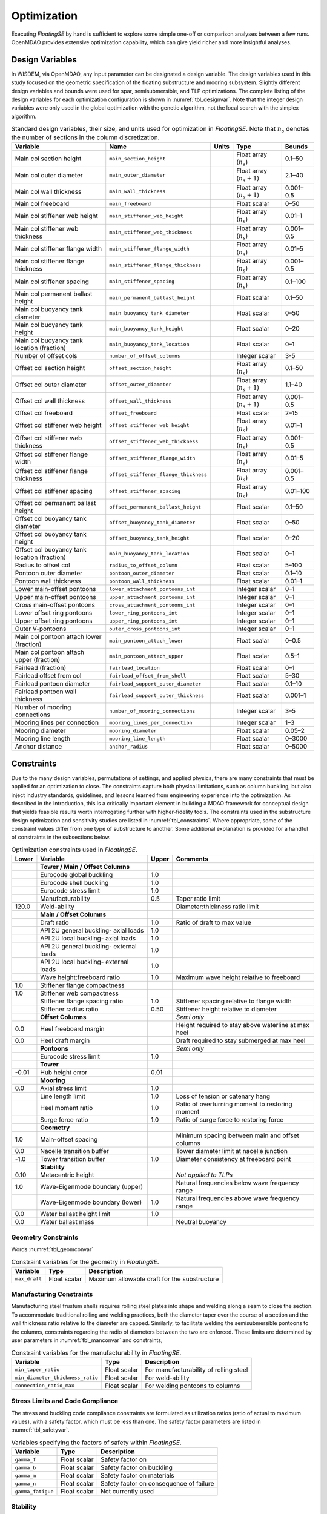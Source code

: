 .. _optimization-label:

Optimization
============

Executing *FloatingSE* by hand is sufficient to explore some simple
one-off or comparison analyses between a few runs. OpenMDAO provides
extensive optimization capability, which can give yield richer and more
insightful analyses.

Design Variables
----------------

In WISDEM, via OpenMDAO, any input parameter can be designated a design
variable. The design variables used in this study focused on the
geometric specification of the floating substructure and mooring
subsystem. Slightly different design variables and bounds were used for
spar, semisubmersible, and TLP optimizations. The complete listing of
the design variables for each optimization configuration is shown in
:numref:`tbl_designvar`. Note that the integer design variables were only
used in the global optimization with the genetic algorithm, not the
local search with the simplex algorithm.


.. _tbl_designvar:
.. table::
   Standard design variables, their size, and units used for optimization in *FloatingSE*. Note that :math:`n_s` denotes the number of sections in the column discretization.

   +------------------------------------------------+-----------------------------------------+-------------+-------------------------------+--------------+
   | **Variable**                                   | **Name**                                | **Units**   | **Type**                      | **Bounds**   |
   +================================================+=========================================+=============+===============================+==============+
   | Main col section height                        | ``main_section_height``                 |             | Float array (:math:`n_s`)     | 0.1–50       |
   +------------------------------------------------+-----------------------------------------+-------------+-------------------------------+--------------+
   | Main col outer diameter                        | ``main_outer_diameter``                 |             | Float array (:math:`n_s+1`)   | 2.1–40       |
   +------------------------------------------------+-----------------------------------------+-------------+-------------------------------+--------------+
   | Main col wall thickness                        | ``main_wall_thickness``                 |             | Float array (:math:`n_s+1`)   | 0.001–0.5    |
   +------------------------------------------------+-----------------------------------------+-------------+-------------------------------+--------------+
   | Main col freeboard                             | ``main_freeboard``                      |             | Float scalar                  | 0–50         |
   +------------------------------------------------+-----------------------------------------+-------------+-------------------------------+--------------+
   | Main col stiffener web height                  | ``main_stiffener_web_height``           |             | Float array (:math:`n_s`)     | 0.01–1       |
   +------------------------------------------------+-----------------------------------------+-------------+-------------------------------+--------------+
   | Main col stiffener web thickness               | ``main_stiffener_web_thickness``        |             | Float array (:math:`n_s`)     | 0.001–0.5    |
   +------------------------------------------------+-----------------------------------------+-------------+-------------------------------+--------------+
   | Main col stiffener flange width                | ``main_stiffener_flange_width``         |             | Float array (:math:`n_s`)     | 0.01–5       |
   +------------------------------------------------+-----------------------------------------+-------------+-------------------------------+--------------+
   | Main col stiffener flange thickness            | ``main_stiffener_flange_thickness``     |             | Float array (:math:`n_s`)     | 0.001–0.5    |
   +------------------------------------------------+-----------------------------------------+-------------+-------------------------------+--------------+
   | Main col stiffener spacing                     | ``main_stiffener_spacing``              |             | Float array (:math:`n_s`)     | 0.1–100      |
   +------------------------------------------------+-----------------------------------------+-------------+-------------------------------+--------------+
   | Main col permanent ballast height              | ``main_permanent_ballast_height``       |             | Float scalar                  | 0.1–50       |
   +------------------------------------------------+-----------------------------------------+-------------+-------------------------------+--------------+
   | Main col buoyancy tank diameter                | ``main_buoyancy_tank_diameter``         |             | Float scalar                  | 0–50         |
   +------------------------------------------------+-----------------------------------------+-------------+-------------------------------+--------------+
   | Main col buoyancy tank height                  | ``main_buoyancy_tank_height``           |             | Float scalar                  | 0–20         |
   +------------------------------------------------+-----------------------------------------+-------------+-------------------------------+--------------+
   | Main col buoyancy tank location (fraction)     | ``main_buoyancy_tank_location``         |             | Float scalar                  | 0–1          |
   +------------------------------------------------+-----------------------------------------+-------------+-------------------------------+--------------+
   | Number of offset cols                          | ``number_of_offset_columns``            |             | Integer scalar                | 3-5          |
   +------------------------------------------------+-----------------------------------------+-------------+-------------------------------+--------------+
   | Offset col section height                      | ``offset_section_height``               |             | Float array (:math:`n_s`)     | 0.1–50       |
   +------------------------------------------------+-----------------------------------------+-------------+-------------------------------+--------------+
   | Offset col outer diameter                      | ``offset_outer_diameter``               |             | Float array (:math:`n_s+1`)   | 1.1–40       |
   +------------------------------------------------+-----------------------------------------+-------------+-------------------------------+--------------+
   | Offset col wall thickness                      | ``offset_wall_thickness``               |             | Float array (:math:`n_s+1`)   | 0.001–0.5    |
   +------------------------------------------------+-----------------------------------------+-------------+-------------------------------+--------------+
   | Offset col freeboard                           | ``offset_freeboard``                    |             | Float scalar                  | 2–15         |
   +------------------------------------------------+-----------------------------------------+-------------+-------------------------------+--------------+
   | Offset col stiffener web height                | ``offset_stiffener_web_height``         |             | Float array (:math:`n_s`)     | 0.01–1       |
   +------------------------------------------------+-----------------------------------------+-------------+-------------------------------+--------------+
   | Offset col stiffener web thickness             | ``offset_stiffener_web_thickness``      |             | Float array (:math:`n_s`)     | 0.001–0.5    |
   +------------------------------------------------+-----------------------------------------+-------------+-------------------------------+--------------+
   | Offset col stiffener flange width              | ``offset_stiffener_flange_width``       |             | Float array (:math:`n_s`)     | 0.01–5       |
   +------------------------------------------------+-----------------------------------------+-------------+-------------------------------+--------------+
   | Offset col stiffener flange thickness          | ``offset_stiffener_flange_thickness``   |             | Float array (:math:`n_s`)     | 0.001–0.5    |
   +------------------------------------------------+-----------------------------------------+-------------+-------------------------------+--------------+
   | Offset col stiffener spacing                   | ``offset_stiffener_spacing``            |             | Float array (:math:`n_s`)     | 0.01–100     |
   +------------------------------------------------+-----------------------------------------+-------------+-------------------------------+--------------+
   | Offset col permanent ballast height            | ``offset_permanent_ballast_height``     |             | Float scalar                  | 0.1–50       |
   +------------------------------------------------+-----------------------------------------+-------------+-------------------------------+--------------+
   | Offset col buoyancy tank diameter              | ``offset_buoyancy_tank_diameter``       |             | Float scalar                  | 0–50         |
   +------------------------------------------------+-----------------------------------------+-------------+-------------------------------+--------------+
   | Offset col buoyancy tank height                | ``offset_buoyancy_tank_height``         |             | Float scalar                  | 0–20         |
   +------------------------------------------------+-----------------------------------------+-------------+-------------------------------+--------------+
   | Offset col buoyancy tank location (fraction)   | ``main_buoyancy_tank_location``         |             | Float scalar                  | 0–1          |
   +------------------------------------------------+-----------------------------------------+-------------+-------------------------------+--------------+
   | Radius to offset col                           | ``radius_to_offset_column``             |             | Float scalar                  | 5–100        |
   +------------------------------------------------+-----------------------------------------+-------------+-------------------------------+--------------+
   | Pontoon outer diameter                         | ``pontoon_outer_diameter``              |             | Float scalar                  | 0.1–10       |
   +------------------------------------------------+-----------------------------------------+-------------+-------------------------------+--------------+
   | Pontoon wall thickness                         | ``pontoon_wall_thickness``              |             | Float scalar                  | 0.01–1       |
   +------------------------------------------------+-----------------------------------------+-------------+-------------------------------+--------------+
   | Lower main-offset pontoons                     | ``lower_attachment_pontoons_int``       |             | Integer scalar                | 0–1          |
   +------------------------------------------------+-----------------------------------------+-------------+-------------------------------+--------------+
   | Upper main-offset pontoons                     | ``upper_attachment_pontoons_int``       |             | Integer scalar                | 0–1          |
   +------------------------------------------------+-----------------------------------------+-------------+-------------------------------+--------------+
   | Cross main-offset pontoons                     | ``cross_attachment_pontoons_int``       |             | Integer scalar                | 0–1          |
   +------------------------------------------------+-----------------------------------------+-------------+-------------------------------+--------------+
   | Lower offset ring pontoons                     | ``lower_ring_pontoons_int``             |             | Integer scalar                | 0–1          |
   +------------------------------------------------+-----------------------------------------+-------------+-------------------------------+--------------+
   | Upper offset ring pontoons                     | ``upper_ring_pontoons_int``             |             | Integer scalar                | 0–1          |
   +------------------------------------------------+-----------------------------------------+-------------+-------------------------------+--------------+
   | Outer V-pontoons                               | ``outer_cross_pontoons_int``            |             | Integer scalar                | 0–1          |
   +------------------------------------------------+-----------------------------------------+-------------+-------------------------------+--------------+
   | Main col pontoon attach lower (fraction)       | ``main_pontoon_attach_lower``           |             | Float scalar                  | 0–0.5        |
   +------------------------------------------------+-----------------------------------------+-------------+-------------------------------+--------------+
   | Main col pontoon attach upper (fraction)       | ``main_pontoon_attach_upper``           |             | Float scalar                  | 0.5–1        |
   +------------------------------------------------+-----------------------------------------+-------------+-------------------------------+--------------+
   | Fairlead (fraction)                            | ``fairlead_location``                   |             | Float scalar                  | 0–1          |
   +------------------------------------------------+-----------------------------------------+-------------+-------------------------------+--------------+
   | Fairlead offset from col                       | ``fairlead_offset_from_shell``          |             | Float scalar                  | 5–30         |
   +------------------------------------------------+-----------------------------------------+-------------+-------------------------------+--------------+
   | Fairlead pontoon diameter                      | ``fairlead_support_outer_diameter``     |             | Float scalar                  | 0.1–10       |
   +------------------------------------------------+-----------------------------------------+-------------+-------------------------------+--------------+
   | Fairlead pontoon wall thickness                | ``fairlead_support_outer_thickness``    |             | Float scalar                  | 0.001–1      |
   +------------------------------------------------+-----------------------------------------+-------------+-------------------------------+--------------+
   | Number of mooring connections                  | ``number_of_mooring_connections``       |             | Integer scalar                | 3–5          |
   +------------------------------------------------+-----------------------------------------+-------------+-------------------------------+--------------+
   | Mooring lines per connection                   | ``mooring_lines_per_connection``        |             | Integer scalar                | 1–3          |
   +------------------------------------------------+-----------------------------------------+-------------+-------------------------------+--------------+
   | Mooring diameter                               | ``mooring_diameter``                    |             | Float scalar                  | 0.05–2       |
   +------------------------------------------------+-----------------------------------------+-------------+-------------------------------+--------------+
   | Mooring line length                            | ``mooring_line_length``                 |             | Float scalar                  | 0–3000       |
   +------------------------------------------------+-----------------------------------------+-------------+-------------------------------+--------------+
   | Anchor distance                                | ``anchor_radius``                       |             | Float scalar                  | 0–5000       |
   +------------------------------------------------+-----------------------------------------+-------------+-------------------------------+--------------+



Constraints
-----------

Due to the many design variables, permutations of settings, and applied
physics, there are many constraints that must be applied for an
optimization to close. The constraints capture both physical
limitations, such as column buckling, but also inject industry
standards, guidelines, and lessons learned from engineering experience
into the optimization. As described in the Introduction, this is a
critically important element in building a MDAO framework for conceptual
design that yields feasible results worth interrogating further with
higher-fidelity tools. The constraints used in the substructure design
optimization and sensitivity studies are listed in :numref:`tbl_constraints`. Where appropriate, some of the constraint values
differ from one type of substructure to another. Some additional
explanation is provided for a handful of constraints in the subsections
below.


.. _tbl_constraints:
.. table::
   Optimization constraints used in *FloatingSE*.

   +-------------+-------------------------------------------+-------------+-------------------------------------------------------+
   | **Lower**   | **Variable**                              | **Upper**   | **Comments**                                          |
   +=============+===========================================+=============+=======================================================+
   |             | **Tower / Main / Offset Columns**         |             |                                                       |
   +-------------+-------------------------------------------+-------------+-------------------------------------------------------+
   |             | Eurocode global buckling                  | 1.0         |                                                       |
   +-------------+-------------------------------------------+-------------+-------------------------------------------------------+
   |             | Eurocode shell buckling                   | 1.0         |                                                       |
   +-------------+-------------------------------------------+-------------+-------------------------------------------------------+
   |             | Eurocode stress limit                     | 1.0         |                                                       |
   +-------------+-------------------------------------------+-------------+-------------------------------------------------------+
   |             | Manufacturability                         | 0.5         | Taper ratio limit                                     |
   +-------------+-------------------------------------------+-------------+-------------------------------------------------------+
   | 120.0       | Weld-ability                              |             | Diameter:thickness ratio limit                        |
   +-------------+-------------------------------------------+-------------+-------------------------------------------------------+
   |             | **Main / Offset Columns**                 |             |                                                       |
   +-------------+-------------------------------------------+-------------+-------------------------------------------------------+
   |             | Draft ratio                               | 1.0         | Ratio of draft to max value                           |
   +-------------+-------------------------------------------+-------------+-------------------------------------------------------+
   |             | API 2U general buckling- axial loads      | 1.0         |                                                       |
   +-------------+-------------------------------------------+-------------+-------------------------------------------------------+
   |             | API 2U local buckling- axial loads        | 1.0         |                                                       |
   +-------------+-------------------------------------------+-------------+-------------------------------------------------------+
   |             | API 2U general buckling- external loads   | 1.0         |                                                       |
   +-------------+-------------------------------------------+-------------+-------------------------------------------------------+
   |             | API 2U local buckling- external loads     | 1.0         |                                                       |
   +-------------+-------------------------------------------+-------------+-------------------------------------------------------+
   |             | Wave height:freeboard ratio               | 1.0         | Maximum wave height relative to freeboard             |
   +-------------+-------------------------------------------+-------------+-------------------------------------------------------+
   | 1.0         | Stiffener flange compactness              |             |                                                       |
   +-------------+-------------------------------------------+-------------+-------------------------------------------------------+
   | 1.0         | Stiffener web compactness                 |             |                                                       |
   +-------------+-------------------------------------------+-------------+-------------------------------------------------------+
   |             | Stiffener flange spacing ratio            | 1.0         | Stiffener spacing relative to flange width            |
   +-------------+-------------------------------------------+-------------+-------------------------------------------------------+
   |             | Stiffener radius ratio                    | 0.50        | Stiffener height relative to diameter                 |
   +-------------+-------------------------------------------+-------------+-------------------------------------------------------+
   |             | **Offset Columns**                        |             | *Semi only*                                           |
   +-------------+-------------------------------------------+-------------+-------------------------------------------------------+
   | 0.0         | Heel freeboard margin                     |             | Height required to stay above waterline at max heel   |
   +-------------+-------------------------------------------+-------------+-------------------------------------------------------+
   | 0.0         | Heel draft margin                         |             | Draft required to stay submerged at max heel          |
   +-------------+-------------------------------------------+-------------+-------------------------------------------------------+
   |             | **Pontoons**                              |             | *Semi only*                                           |
   +-------------+-------------------------------------------+-------------+-------------------------------------------------------+
   |             | Eurocode stress limit                     | 1.0         |                                                       |
   +-------------+-------------------------------------------+-------------+-------------------------------------------------------+
   |             | **Tower**                                 |             |                                                       |
   +-------------+-------------------------------------------+-------------+-------------------------------------------------------+
   | -0.01       | Hub height error                          | 0.01        |                                                       |
   +-------------+-------------------------------------------+-------------+-------------------------------------------------------+
   |             | **Mooring**                               |             |                                                       |
   +-------------+-------------------------------------------+-------------+-------------------------------------------------------+
   | 0.0         | Axial stress limit                        | 1.0         |                                                       |
   +-------------+-------------------------------------------+-------------+-------------------------------------------------------+
   |             | Line length limit                         | 1.0         | Loss of tension or catenary hang                      |
   +-------------+-------------------------------------------+-------------+-------------------------------------------------------+
   |             | Heel moment ratio                         | 1.0         | Ratio of overturning moment to restoring moment       |
   +-------------+-------------------------------------------+-------------+-------------------------------------------------------+
   |             | Surge force ratio                         | 1.0         | Ratio of surge force to restoring force               |
   +-------------+-------------------------------------------+-------------+-------------------------------------------------------+
   |             | **Geometry**                              |             |                                                       |
   +-------------+-------------------------------------------+-------------+-------------------------------------------------------+
   | 1.0         | Main-offset spacing                       |             | Minimum spacing between main and offset columns       |
   +-------------+-------------------------------------------+-------------+-------------------------------------------------------+
   | 0.0         | Nacelle transition buffer                 |             | Tower diameter limit at nacelle junction              |
   +-------------+-------------------------------------------+-------------+-------------------------------------------------------+
   | -1.0        | Tower transition buffer                   | 1.0         | Diameter consistency at freeboard point               |
   +-------------+-------------------------------------------+-------------+-------------------------------------------------------+
   |             | **Stability**                             |             |                                                       |
   +-------------+-------------------------------------------+-------------+-------------------------------------------------------+
   | 0.10        | Metacentric height                        |             | *Not applied to TLPs*                                 |
   +-------------+-------------------------------------------+-------------+-------------------------------------------------------+
   | 1.0         | Wave-Eigenmode boundary (upper)           |             | Natural frequencies below wave frequency range        |
   +-------------+-------------------------------------------+-------------+-------------------------------------------------------+
   |             | Wave-Eigenmode boundary (lower)           | 1.0         | Natural frequencies above wave frequency range        |
   +-------------+-------------------------------------------+-------------+-------------------------------------------------------+
   | 0.0         | Water ballast height limit                | 1.0         |                                                       |
   +-------------+-------------------------------------------+-------------+-------------------------------------------------------+
   | 0.0         | Water ballast mass                        |             | Neutral buoyancy                                      |
   +-------------+-------------------------------------------+-------------+-------------------------------------------------------+



Geometry Constraints
~~~~~~~~~~~~~~~~~~~~

Words :numref:`tbl_geomconvar`


.. _tbl_geomconvar:
.. table::
   Constraint variables for the geometry in *FloatingSE*.

   +-----------------+----------------+------------------------------------------------+
   | **Variable**    | **Type**       | **Description**                                |
   +-----------------+----------------+------------------------------------------------+
   | ``max_draft``   | Float scalar   | Maximum allowable draft for the substructure   |
   +-----------------+----------------+------------------------------------------------+

Manufacturing Constraints
~~~~~~~~~~~~~~~~~~~~~~~~~

Manufacturing steel frustum shells requires rolling steel plates into
shape and welding along a seam to close the section. To accommodate
traditional rolling and welding practices, both the diameter taper over
the course of a section and the wall thickness ratio relative to the
diameter are capped. Similarly, to facilitate welding the
semisubmersible pontoons to the columns, constraints regarding the radio
of diameters between the two are enforced. These limits are determined
by user parameters in :numref:`tbl_manconvar` and constraints,


.. _tbl_manconvar:
.. table::
   Constraint variables for the manufacturability in *FloatingSE*.

   +------------------------------------+----------------+------------------------------------------+
   | **Variable**                       | **Type**       | **Description**                          |
   +------------------------------------+----------------+------------------------------------------+
   | ``min_taper_ratio``                | Float scalar   | For manufacturability of rolling steel   |
   +------------------------------------+----------------+------------------------------------------+
   | ``min_diameter_thickness_ratio``   | Float scalar   | For weld-ability                         |
   +------------------------------------+----------------+------------------------------------------+
   | ``connection_ratio_max``           | Float scalar   | For welding pontoons to columns          |
   +------------------------------------+----------------+------------------------------------------+


Stress Limits and Code Compliance
~~~~~~~~~~~~~~~~~~~~~~~~~~~~~~~~~

The stress and buckling code compliance constraints are formulated as
utilization ratios (ratio of actual to maximum values), with a safety
factor, which must be less than one. The safety factor parameters are
listed in :numref:`tbl_safetyvar`.


.. _tbl_safetyvar:
.. table::
   Variables specifying the factors of safety within *FloatingSE*.

   +---------------------+----------------+-------------------------------------------+
   | **Variable**        | **Type**       | **Description**                           |
   +---------------------+----------------+-------------------------------------------+
   | ``gamma_f``         | Float scalar   | Safety factor on                          |
   +---------------------+----------------+-------------------------------------------+
   | ``gamma_b``         | Float scalar   | Safety factor on buckling                 |
   +---------------------+----------------+-------------------------------------------+
   | ``gamma_m``         | Float scalar   | Safety factor on materials                |
   +---------------------+----------------+-------------------------------------------+
   | ``gamma_n``         | Float scalar   | Safety factor on consequence of failure   |
   +---------------------+----------------+-------------------------------------------+
   | ``gamma_fatigue``   | Float scalar   | Not currently used                        |
   +---------------------+----------------+-------------------------------------------+



Stability
~~~~~~~~~

As described above, surge and pitch stability are enforced through
similar approaches. The total force and moment acting on the turbine are
compared to the restoring forces and moments applied by the mooring
system, buoyancy, or other sources at the maximum allowable point of
displacement. These constraints are formulated as ratios with the user
specifying the maximum allowable limits via the variables in :numref:`tbl_moorcon`.

.. _tbl_moorcon:
.. table::
   Constraint variables for the mooring system in *FloatingSE*.

   +-------------------------+----------------+---------------+-----------------------------------------------------+
   | **Variable**            | **Type**       | **Units**     | **Description**                                     |
   +-------------------------+----------------+---------------+-----------------------------------------------------+
   | ``max_offset``          | Float scalar   | :math:`m`     | Max surge/sway offset                               |
   +-------------------------+----------------+---------------+-----------------------------------------------------+
   | ``operational_heel``    | Float scalar   | :math:`deg`   | Max heel (pitching) angle in operating conditions   |
   +-------------------------+----------------+---------------+-----------------------------------------------------+
   | ``max_survival_heel``   | Float scalar   | :math:`deg`   | Max heel (pitching) angle in parked conditions      |
   +-------------------------+----------------+---------------+-----------------------------------------------------+

Objectives
----------

Different anaylses will emphasize different metrics, requiring different
objective functions. Under the default assumption that the user wishes
to minimize cost and adhere to stability constraints, the objective
function would be total substructure cost (variable name,
``total_cost``) or mass (variable name, ``total_mass``).

Example
-------

.. _fig_exopt-spar:
.. figure::  /images/floatingse/spar-cost1.*
    :width: 30%
    :align: center

    Example of optimized spar.


.. _fig_exopt-semi:
.. figure::  /images/floatingse/semi-mass2.*
    :width: 40%
    :align: center

    Example of optimized semi.


.. _fig_exopt-tlp:
.. figure::  /images/floatingse/tlp-cost2.*
    :width: 30%
    :align: center

    Example of optimized TLP.
